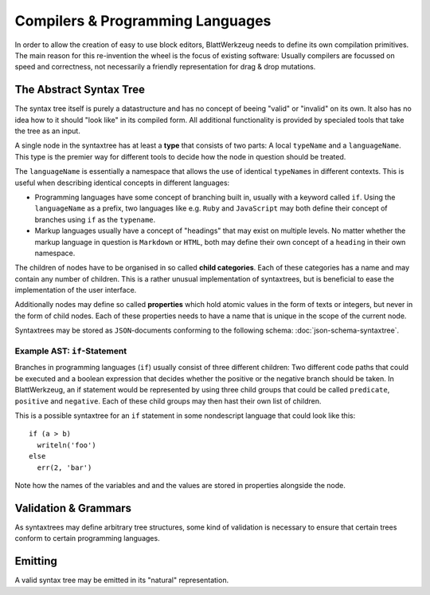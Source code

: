 Compilers & Programming Languages
=========================================

In order to allow the creation of easy to use block editors, BlattWerkzeug needs to define its own compilation primitives. The main reason for this re-invention the wheel is the focus of existing software: Usually compilers are focussed on speed and correctness, not necessarily a friendly representation for drag & drop mutations.

The Abstract Syntax Tree
-----------------------------------------

The syntax tree itself is purely a datastructure and has no concept of beeing "valid" or "invalid" on its own. It also has no idea how to it should "look like" in its compiled form. All additional functionality is provided by specialed tools that take the tree as an input.

A single node in the syntaxtree has at least a **type** that consists of two parts: A local ``typeName`` and a ``languageName``. This type is the premier way for different tools to decide how the node in question should be treated.

The ``languageName`` is essentially a namespace that allows the use of identical ``typeName``\ s in different contexts. This is useful when describing identical concepts in different languages:

* Programming languages have some concept of branching built in, usually with a keyword called ``if``. Using the ``languageName`` as a prefix, two languages like e.g. ``Ruby`` and ``JavaScript`` may both define their concept of branches using ``if`` as the ``typename``.
* Markup languages usually have a concept of "headings" that may exist on multiple levels. No matter whether the markup language in question is ``Markdown`` or ``HTML``, both may define their own concept of a ``heading`` in their own namespace.

The children of nodes have to be organised in so called **child categories**. Each of these categories has a name and may contain any number of children. This is a rather unusual implementation of syntaxtrees, but is beneficial to ease the implementation of the user interface.
  
Additionally nodes may define so called **properties** which hold atomic values in the form of texts or integers, but never in the form of child nodes. Each of these properties needs to have a name that is unique in the scope of the current node.

Syntaxtrees may be stored as ``JSON``-documents conforming to the following schema: :doc:`json-schema-syntaxtree`.

Example AST: ``if``-Statement
^^^^^^^^^^^^^^^^^^^^^^^^^^^^^^^^^^^^^^^^^

Branches in programming languages (``if``) usually consist of three different children: Two different code paths that could be executed and a boolean expression that decides whether the positive or the negative branch should be taken. In BlattWerkzeug, an if statement would be represented by using three child groups that could be called ``predicate``, ``positive`` and ``negative``. Each of these child groups may then hast their own list of children.

This is a possible syntaxtree for an ``if`` statement in some nondescript language that could look like this::

  if (a > b)
    writeln('foo')
  else
    err(2, 'bar')
    
Note how the names of the variables and and the values are stored in properties alongside the node.

.. graphviz:: ast-example-if.graphviz

Validation & Grammars
-----------------------------------------

As syntaxtrees may define arbitrary tree structures, some kind of validation is necessary to ensure that certain trees conform to certain programming languages.

Emitting
-----------------------------------------

A valid syntax tree may be emitted in its "natural" representation.
